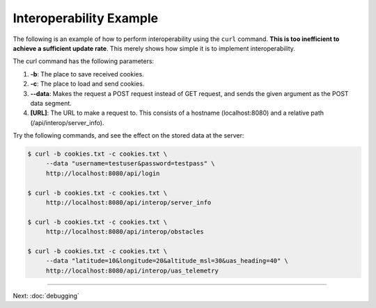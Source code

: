 Interoperability Example
========================

The following is an example of how to perform interoperability using the
``curl`` command. **This is too inefficient to achieve a sufficient
update rate**. This merely shows how simple it is to implement
interoperability.

The curl command has the following parameters:

#. **-b**: The place to save received cookies.
#. **-c**: The place to load and send cookies.
#. **--data**: Makes the request a POST request instead of GET request,
   and sends the given argument as the POST data segment.
#. **[URL]**: The URL to make a request to. This consists of a hostname
   (localhost:8080) and a relative path (/api/interop/server\_info).

Try the following commands, and see the effect on the stored data at the
server:

.. code-block:: bash

    $ curl -b cookies.txt -c cookies.txt \
         --data "username=testuser&password=testpass" \
         http://localhost:8080/api/login

    $ curl -b cookies.txt -c cookies.txt \
         http://localhost:8080/api/interop/server_info

    $ curl -b cookies.txt -c cookies.txt \
         http://localhost:8080/api/interop/obstacles

    $ curl -b cookies.txt -c cookies.txt \
         --data "latitude=10&longitude=20&altitude_msl=30&uas_heading=40" \
         http://localhost:8080/api/interop/uas_telemetry

--------------

Next: :doc:`debugging`
